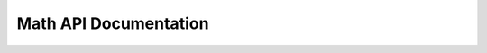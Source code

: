 Math API Documentation
======================

.. autosummary::
   :toctree: autosummary

   cookiecutter.math.euler
   cookiecutter.math.pi

